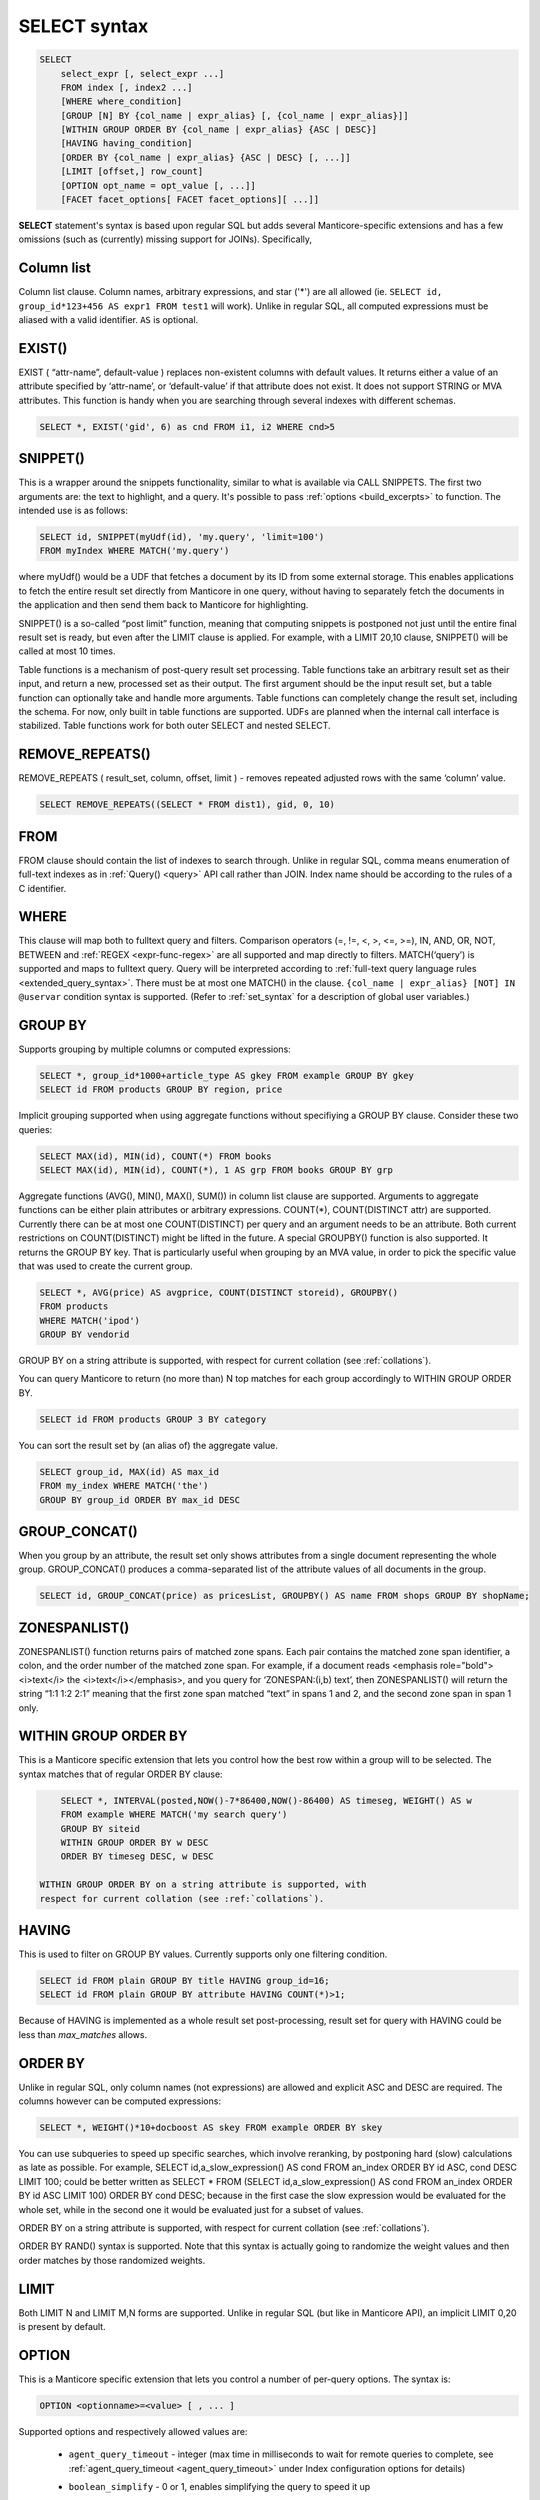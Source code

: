 .. _select_syntax:

SELECT syntax
-------------

.. code-block:: none


    SELECT
        select_expr [, select_expr ...]
        FROM index [, index2 ...]
        [WHERE where_condition]
        [GROUP [N] BY {col_name | expr_alias} [, {col_name | expr_alias}]]
        [WITHIN GROUP ORDER BY {col_name | expr_alias} {ASC | DESC}]
        [HAVING having_condition]
        [ORDER BY {col_name | expr_alias} {ASC | DESC} [, ...]]
        [LIMIT [offset,] row_count]
        [OPTION opt_name = opt_value [, ...]]
        [FACET facet_options[ FACET facet_options][ ...]]

**SELECT** statement's syntax is based upon regular SQL but adds
several Manticore-specific extensions and has a few omissions (such as
(currently) missing support for JOINs). Specifically,

Column list
^^^^^^^^^^^

Column list clause. Column names, arbitrary expressions, and star   ('*') are all allowed 
(ie.   ``SELECT id, group_id*123+456 AS expr1 FROM test1`` will work).   Unlike in regular SQL, all computed expressions must be aliased with   a valid identifier. ``AS`` is optional.

.. _select_exist:
   
EXIST()
^^^^^^^

EXIST ( “attr-name”, default-value )   replaces non-existent columns with default values. It returns either
a value of an attribute specified by ‘attr-name’, or ‘default-value’
if that attribute does not exist. It does not support STRING or MVA
attributes. This function is handy when you are searching through
several indexes with different schemas.

.. code-block:: mysql


       SELECT *, EXIST('gid', 6) as cnd FROM i1, i2 WHERE cnd>5

.. _select_snippet:
	   
SNIPPET()
^^^^^^^^^

This is a wrapper around the
snippets functionality, similar to what is available via CALL
SNIPPETS. The first two arguments are: the text to highlight, and a
query. It's possible to pass
:ref:`options <build_excerpts>` to
function. The intended use is as follows:

.. code-block:: mysql


       SELECT id, SNIPPET(myUdf(id), 'my.query', 'limit=100')
       FROM myIndex WHERE MATCH('my.query')

where myUdf() would be a UDF that fetches a document by its ID from
some external storage. This enables applications to fetch the entire
result set directly from Manticore in one query, without having to
separately fetch the documents in the application and then send them
back to Manticore for highlighting.

SNIPPET() is a so-called “post limit” function, meaning that
computing snippets is postponed not just until the entire final
result set is ready, but even after the LIMIT clause is applied. For
example, with a LIMIT 20,10 clause, SNIPPET() will be called at most
10 times.

Table functions is a mechanism of post-query result set processing.
Table functions take an arbitrary result set as their input, and
return a new, processed set as their output. The first argument
should be the input result set, but a table function can optionally
take and handle more arguments. Table functions can completely change
the result set, including the schema. For now, only built in table
functions are supported. UDFs are planned when the internal call
interface is stabilized. Table functions work for both outer SELECT
and nested SELECT.

.. _select_remove_repeats:

REMOVE_REPEATS()
^^^^^^^^^^^^^^^^
REMOVE_REPEATS ( result_set, column, offset, limit ) - removes repeated adjusted rows with the same ‘column’ value.

.. code-block:: mysql


       SELECT REMOVE_REPEATS((SELECT * FROM dist1), gid, 0, 10)

.. _select_from:

FROM
^^^^

FROM clause should contain the list of indexes to search
through. Unlike in regular SQL, comma means enumeration of full-text
indexes as in :ref:`Query() <query>` API call rather than
JOIN. Index name should be according to the rules of a C identifier.

.. _select_where:

WHERE
^^^^^
   
This clause will map both to fulltext query and
filters. Comparison operators (=, !=, <, >, <=, >=), IN, AND, OR, NOT,
BETWEEN and :ref:`REGEX <expr-func-regex>`
are all supported and map directly to filters. MATCH(‘query’) is supported
and maps to fulltext query. Query will be interpreted according to
:ref:`full-text query language rules <extended_query_syntax>`.
There must be at most one MATCH() in the clause.
``{col_name | expr_alias} [NOT] IN @uservar`` condition syntax is
supported. (Refer to :ref:`set_syntax` for a description of global user
variables.)

.. _select_group_by:

GROUP BY
^^^^^^^^

Supports grouping by multiple columns or computed
expressions:

.. code-block:: mysql


       SELECT *, group_id*1000+article_type AS gkey FROM example GROUP BY gkey
       SELECT id FROM products GROUP BY region, price

Implicit grouping supported when using aggregate functions without
specifiying a GROUP BY clause. Consider these two queries:

.. code-block:: mysql


       SELECT MAX(id), MIN(id), COUNT(*) FROM books
       SELECT MAX(id), MIN(id), COUNT(*), 1 AS grp FROM books GROUP BY grp

Aggregate functions (AVG(), MIN(), MAX(), SUM()) in column list
clause are supported. Arguments to aggregate functions can be either
plain attributes or arbitrary expressions. COUNT(\*), COUNT(DISTINCT
attr) are supported. Currently there can be at most one
COUNT(DISTINCT) per query and an argument needs to be an attribute.
Both current restrictions on COUNT(DISTINCT) might be lifted in the
future. A special GROUPBY() function is also supported. It returns
the GROUP BY key. That is particularly useful when grouping by an MVA
value, in order to pick the specific value that was used to create
the current group.

.. code-block:: mysql


       SELECT *, AVG(price) AS avgprice, COUNT(DISTINCT storeid), GROUPBY()
       FROM products
       WHERE MATCH('ipod')
       GROUP BY vendorid

GROUP BY on a string attribute is supported, with respect for current
collation (see :ref:`collations`).

You can query Manticore to return (no more than) N top matches for each
group accordingly to WITHIN GROUP ORDER BY.

.. code-block:: mysql


       SELECT id FROM products GROUP 3 BY category

You can sort the result set by (an alias of) the aggregate value.

.. code-block:: mysql


       SELECT group_id, MAX(id) AS max_id
       FROM my_index WHERE MATCH('the')
       GROUP BY group_id ORDER BY max_id DESC


.. _select_group_concat:

GROUP_CONCAT() 
^^^^^^^^^^^^^^

When you group by an
attribute, the result set only shows attributes from a single
document representing the whole group. GROUP_CONCAT() produces a
comma-separated list of the attribute values of all documents in the
group.

.. code-block:: mysql


       SELECT id, GROUP_CONCAT(price) as pricesList, GROUPBY() AS name FROM shops GROUP BY shopName;


.. _select_zoenspanlist:

ZONESPANLIST()
^^^^^^^^^^^^^^

ZONESPANLIST() function returns pairs of matched zone spans. Each
pair contains the matched zone span identifier, a colon, and the
order number of the matched zone span. For example, if a document
reads <emphasis role="bold"><i>text</i> the <i>text</i></emphasis>, and you query for
‘ZONESPAN:(i,b) text’, then ZONESPANLIST() will return the string
“1:1 1:2 2:1” meaning that the first zone span matched “text” in
spans 1 and 2, and the second zone span in span 1 only.

.. _select_within_group_order_by:

WITHIN GROUP ORDER BY
^^^^^^^^^^^^^^^^^^^^^
   
This is a Manticore specific extension
that lets you control how the best row within a group will to be
selected. The syntax matches that of regular ORDER BY clause:

.. code-block:: mysql


       SELECT *, INTERVAL(posted,NOW()-7*86400,NOW()-86400) AS timeseg, WEIGHT() AS w
       FROM example WHERE MATCH('my search query')
       GROUP BY siteid
       WITHIN GROUP ORDER BY w DESC
       ORDER BY timeseg DESC, w DESC

   WITHIN GROUP ORDER BY on a string attribute is supported, with
   respect for current collation (see :ref:`collations`).

.. _select_having:
   
HAVING
^^^^^^

This is used to filter on GROUP BY values. Currently
supports only one filtering condition.

.. code-block:: mysql


       SELECT id FROM plain GROUP BY title HAVING group_id=16;
       SELECT id FROM plain GROUP BY attribute HAVING COUNT(*)>1;

Because of HAVING is implemented as a whole result set
post-processing, result set for query with HAVING could be less than
`max_matches` allows.

.. _select_order_by:
   
ORDER BY
^^^^^^^^

Unlike in regular SQL, only column names (not
expressions) are allowed and explicit ASC and DESC are required. The
columns however can be computed expressions:

.. code-block:: mysql


       SELECT *, WEIGHT()*10+docboost AS skey FROM example ORDER BY skey

You can use subqueries to speed up specific searches, which involve
reranking, by postponing hard (slow) calculations as late as
possible. For example, SELECT id,a_slow_expression() AS cond FROM
an_index ORDER BY id ASC, cond DESC LIMIT 100; could be better
written as SELECT \* FROM (SELECT id,a_slow_expression() AS cond
FROM an_index ORDER BY id ASC LIMIT 100) ORDER BY cond DESC; because
in the first case the slow expression would be evaluated for the
whole set, while in the second one it would be evaluated just for a
subset of values.

ORDER BY on a string attribute is supported, with respect for current
collation (see :ref:`collations`).

ORDER BY RAND() syntax is supported. Note that this syntax is
actually going to randomize the weight values and then order matches
by those randomized weights.

.. _select_limit:

LIMIT
^^^^^
   
Both LIMIT N and LIMIT M,N forms are supported. Unlike
in regular SQL (but like in Manticore API), an implicit LIMIT 0,20 is
present by default.

.. _select_option:

OPTION
^^^^^^

This is a Manticore specific extension that lets you
control a number of per-query options. The syntax is:

.. code-block:: mysql


       OPTION <optionname>=<value> [ , ... ]

Supported options and respectively allowed values are:

   -  ``agent_query_timeout`` - integer (max time in milliseconds to
      wait for remote queries to complete, see
      :ref:`agent_query_timeout <agent_query_timeout>`
      under Index configuration options for details)

   -  ``boolean_simplify`` - 0 or 1, enables simplifying the query to
      speed it up

   -  ``comment`` - string, user comment that gets copied to a query log
      file

   -  ``cutoff`` - integer (max found matches threshold)

   -  ``field_weights`` - a named integer list (per-field user weights
      for ranking)

   -  ``global_idf`` - use global statistics (frequencies) from the
      :ref:`global_idf file <global_idf>`
      for IDF computations, rather than the local index statistics.

   -  ``idf`` - a quoted, comma-separated list of IDF computation flags.
      Known flags are:

      -  normalized: BM25 variant, idf = log((N-n+1)/n), as per
         Robertson et al

      -  plain: plain variant, idf = log(N/n), as per Sparck-Jones

      -  tfidf_normalized: additionally divide IDF by query word count,
         so that TF\*IDF fits into [0, 1] range

      -  tfidf_unnormalized: do not additionally divide IDF by query
         word count

      where **N** is the collection size and **n** is the number
      of matched documents.

      The historically default IDF (Inverse Document Frequency) in
      Manticore is equivalent to
      ``OPTION idf='normalized,tfidf_normalized'``, and those
      normalizations may cause several undesired effects.

      First, idf=normalized causes keyword penalization. For instance,
      if you search for [the \| something] and [the] occurs in more than
      50% of the documents, then documents with both keywords [the] and
      [something] will get **less** weight than documents with just
      one keyword [something]. Using ``OPTION idf=plain`` avoids this.
      Plain IDF varies in [0, log(N)] range, and keywords are never
      penalized; while the normalized IDF varies in [-log(N), log(N)]
      range, and too frequent keywords are penalized.

      Second, idf=tfidf_normalized causes IDF drift over queries.
      Historically, we additionally divided IDF by query keyword count,
      so that the entire sum(tf\*idf) over all keywords would still fit
      into [0,1] range. However, that means that queries [word1] and
      [word1 \| nonmatchingword2] would assign different weights to the
      exactly same result set, because the IDFs for both “word1” and
      “nonmatchingword2” would be divided by 2.
      ``OPTION idf='tfidf_unnormalized'`` fixes that. Note that BM25,
      BM25A, BM25F() ranking factors will be scale accordingly once you
      disable this normalization.

      IDF flags can be mixed; ``plain`` and ``normalized`` are mutually
      exclusive; ``tfidf_unnormalized`` and ``tfidf_normalized`` are
      mutually exclusive; and unspecified flags in such a mutually
      exclusive group take their defaults. That means that
      ``OPTION idf=plain`` is equivalent to a complete
      ``OPTION idf='plain,tfidf_normalized'`` specification.

   -  ``local_df`` - 0 or 1,automatically sum DFs over all the local
      parts of a distributed index, so that the IDF is consistent (and
      precise) over a locally sharded index.

   -  ``index_weights`` - a named integer list (per-index user weights
      for ranking)

   -  ``max_matches`` - integer (per-query max matches value)

      Maximum amount of matches that the daemon keeps in RAM for each
      index and can return to the client. Default is 1000.

      Introduced in order to control and limit RAM usage,
      ``max_matches`` setting defines how much matches will be kept in
      RAM while searching each index. Every match found will still be
      *processed*; but only best N of them will be kept in memory and
      return to the client in the end. Assume that the index contains
      2,000,000 matches for the query. You rarely (if ever) need to
      retrieve *all* of them. Rather, you need to scan all of them, but
      only choose “best” at most, say, 500 by some criteria (ie. sorted
      by relevance, or price, or anything else), and display those 500
      matches to the end user in pages of 20 to 100 matches. And
      tracking only the best 500 matches is much more RAM and CPU
      efficient than keeping all 2,000,000 matches, sorting them, and
      then discarding everything but the first 20 needed to display the
      search results page. ``max_matches`` controls N in that “best N”
      amount.

      This parameter noticeably affects per-query RAM and CPU usage.
      Values of 1,000 to 10,000 are generally fine, but higher limits
      must be used with care. Recklessly raising ``max_matches`` to
      1,000,000 means that ``searchd`` will have to allocate and
      initialize 1-million-entry matches buffer for *every* query. That
      will obviously increase per-query RAM usage, and in some cases can
      also noticeably impact performance.

   -  ``max_query_time`` - integer (max search time threshold, msec)

   -  ``max_predicted_time`` - integer (max predicted search time, see
      :ref:`predicted_time_costs`)

   -  ``ranker`` - any of ``proximity_bm25``, ``bm25``, ``none``, ``wordcount``,
      ``proximity``, ``matchany``, ``fieldmask``, ``sph04``, ``expr``, or ``export``
      (refer to :ref:`search_results_ranking` for more details
      on each ranker)

   -  ``retry_count`` - integer (distributed retries count)

   -  ``retry_delay`` - integer (distributed retry delay, msec)

   -  ``reverse_scan`` - 0 or 1, lets you control the order in which
      full-scan query processes the rows

   -  ``sort_method`` - ``pq`` (priority queue, set by default) or
      ``kbuffer`` (gives faster sorting for already pre-sorted data,
      e.g. index data sorted by id). The result set is in both cases the
      same; picking one option or the other may just improve (or
      worsen!) performance.

   -  ``rand_seed`` - lets you specify a specific integer seed value for
      an ``ORDER BY RAND()`` query, for example: … OPTION
      ``rand_seed=1234``. By default, a new and different seed value is
      autogenerated for every query.

   -  ``low_priority`` - runs the query with idle priority.
   
   -  ``expand_keywords`` - 0 or 1, expand keywords with exact forms and/or stars 
      when possible (refer to :ref:`expand_keywords` for more details).

   -  ``token_filter`` - a quoted, colon-separated of ``library name:plugin name:optional string of settings``. 
      Query-time  token filter gets created on search each time full-text invoked by every index
      involved and let you implement a custom tokenizer that makes tokens
      according to custom rules. 
      ``SELECT * FROM index WHERE MATCH ('yes@no') OPTION token_filter='mylib.so:blend:@'``

   -  ``morphology`` - ``none``, replaces keywords with exact forms
      when possible. If index was built with :ref:`index_exact_words <index_exact_words>` enabled,
      exact form repaces terms in query to prevent stemming or lemmatizing.

Example:

.. code-block:: mysql


       SELECT * FROM test WHERE MATCH('@title hello @body world')
       OPTION ranker=bm25, max_matches=3000,
           field_weights=(title=10, body=3), agent_query_timeout=10000


.. _select_facet:

FACET
^^^^^

This Manticore specific extension enables faceted search
with subtree optimization. It is capable of returning multiple result
sets with a single SQL statement, without the need for complicated
:ref:`multi-queries <multi-statement_queries>`. FACET clauses
should be written at the very end of SELECT statements with spaces
between them.

.. code-block:: none


       FACET {expr_list} [BY {expr_list}] [ORDER BY {expr | FACET()} {ASC | DESC}] [LIMIT [offset,] count]
       SELECT * FROM test FACET brand_id FACET categories;
       SELECT * FROM test FACET brand_name BY brand_id ORDER BY brand_name ASC FACET property;

Working example:

.. code-block:: mysql


       mysql> SELECT *, IN(brand_id,1,2,3,4) AS b FROM facetdemo WHERE MATCH('Product') AND b=1 LIMIT 0,10
       FACET brand_name, brand_id BY brand_id ORDER BY brand_id ASC
       FACET property ORDER BY COUNT(*) DESC
       FACET INTERVAL(price,200,400,600,800) ORDER BY FACET() ASC
       FACET categories ORDER BY FACET() ASC;
       +------+-------+----------+-------------------+-------------+----------+------------+------+
       | id   | price | brand_id | title             | brand_name  | property | categories | **    |
       +------+-------+----------+-------------------+-------------+----------+------------+------+
       |    1 |   668 |        3 | Product Four Six  | Brand Three | Three    | 11,12,13   |    1 |
       |    2 |   101 |        4 | Product Two Eight | Brand Four  | One      | 12,13,14   |    1 |
       |    8 |   750 |        3 | Product Ten Eight | Brand Three | Five     | 13         |    1 |
       |    9 |    49 |        1 | Product Ten Two   | Brand One   | Three    | 13,14,15   |    1 |
       |   13 |   613 |        1 | Product Six Two   | Brand One   | Eight    | 13         |    1 |
       |   20 |   985 |        2 | Product Two Six   | Brand Two   | Nine     | 10         |    1 |
       |   22 |   501 |        3 | Product Five Two  | Brand Three | Four     | 12,13,14   |    1 |
       |   23 |   765 |        1 | Product Six Seven | Brand One   | Nine     | 11,12      |    1 |
       |   28 |   992 |        1 | Product Six Eight | Brand One   | Two      | 12,13      |    1 |
       |   29 |   259 |        1 | Product Nine Ten  | Brand One   | Five     | 12,13,14   |    1 |
       +------+-------+----------+-------------------+-------------+----------+------------+------+
       +-------------+----------+----------+
       | brand_name  | brand_id | count(*) |
       +-------------+----------+----------+
       | Brand One   |        1 |     1012 |
       | Brand Two   |        2 |     1025 |
       | Brand Three |        3 |      994 |
       | Brand Four  |        4 |      973 |
       +-------------+----------+----------+
       +----------+----------+
       | property | count(*) |
       +----------+----------+
       | One      |      427 |
       | Five     |      420 |
       | Seven    |      420 |
       | Two      |      418 |
       | Three    |      407 |
       | Six      |      401 |
       | Nine     |      396 |
       | Eight    |      387 |
       | Four     |      371 |
       | Ten      |      357 |
       +----------+----------+
       +---------------------------------+----------+
       | interval(price,200,400,600,800) | count(*) |
       +---------------------------------+----------+
       |                               0 |      799 |
       |                               1 |      795 |
       |                               2 |      757 |
       |                               3 |      833 |
       |                               4 |      820 |
       +---------------------------------+----------+
       +------------+----------+
       | categories | count(*) |
       +------------+----------+
       |         10 |      961 |
       |         11 |     1653 |
       |         12 |     1998 |
       |         13 |     2090 |
       |         14 |     1058 |
       |         15 |      347 |
       +------------+----------+


.. _select_subselects:

Subselects
^^^^^^^^^^

In format ``SELECT * FROM (SELECT … ORDER BY cond1 LIMIT X) ORDER BY cond2 LIMIT Y``. 
The outer select allows only ORDER BY and LIMIT clauses.
Subselects currently have 2 usage cases:
  
1. We have a query with 2 ranking UDFs, one very fast and the other one slow and we perform a full-text search will a big match result set. Without subselect the query would look like
   
   .. code-block:: none 

    	SELECT id,slow_rank() as slow,fast_rank() as fast FROM index 
    		WHERE MATCH(‘some common query terms’) ORDER BY fast DESC, slow DESC LIMIT 20 
    		OPTION max_matches=1000;
   
   
   With subselects the query can be rewritten as :
   
   .. code-block:: none 
   
    	SELECT * FROM
    		(SELECT id,slow_rank() as slow,fast_rank() as fast FROM index WHERE 
    			MATCH(‘some common query terms’)
    			ORDER BY fast DESC LIMIT 100 OPTION max_matches=1000)
    	ORDER BY slow DESC LIMIT 20;
   
   In the initial query the slow_rank() UDF is computed for the entire match result set. With subselects, only fast_rank() is computed for the entire match result set, while slow_rank() is only computed for a limited set.
   

2. The second case comes handy for large result set coming from a distributed index.
   
   For this query:
   
   .. code-block:: mysql 
   
       SELECT * FROM my_dist_index WHERE some_conditions LIMIT 50000;
   
   If we have 20 nodes, each node can send back to master a number of 50K records, resulting in **20 x 50K = 1M records**, however as the master sends back only 50K (out of 1M), it might be good enough for us for the nodes to send only the top 10K records.
   With subselect we can rewrite the query as:
   
   .. code-block:: mysql 
   
       SELECT * FROM 
        	(SELECT * FROM my_dist_index WHERE some_conditions LIMIT 10000) 
        ORDER by some_attr LIMIT 50000;

   In this case, the nodes receive only the inner query and execute. This means the master will receive only *20x10K=200K records*. The master will take all the records received, reorder them by the OUTER clause and return the best 50K records. The  subselect help reducing the traffic between the master and the nodes and also reduce the master's computation time (as it process only 200K instead of 1M).

